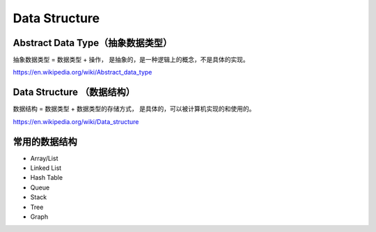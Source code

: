 Data Structure
==================



Abstract Data Type（抽象数据类型）
-----------------------------------

抽象数据类型 = 数据类型 + 操作， 是抽象的，是一种逻辑上的概念，不是具体的实现。

https://en.wikipedia.org/wiki/Abstract_data_type


Data Structure （数据结构）
-----------------------------

数据结构 = 数据类型 + 数据类型的存储方式， 是具体的，可以被计算机实现的和使用的。

https://en.wikipedia.org/wiki/Data_structure



常用的数据结构
----------------------

.. image:: ../_static/introduction/sum_of_data_structure.PNG
   :width: 700px


- Array/List
- Linked List
- Hash Table
- Queue
- Stack
- Tree
- Graph
